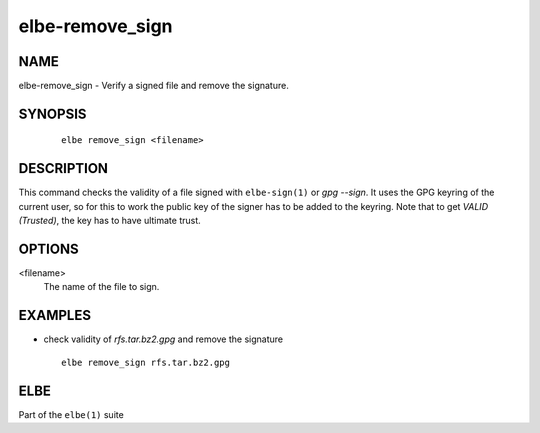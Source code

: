 ************************
elbe-remove_sign
************************

NAME
====

elbe-remove_sign - Verify a signed file and remove the signature.

SYNOPSIS
========

   ::

      elbe remove_sign <filename>

DESCRIPTION
===========

This command checks the validity of a file signed with ``elbe-sign(1)``
or *gpg --sign*. It uses the GPG keyring of the current user, so for
this to work the public key of the signer has to be added to the
keyring. Note that to get *VALID (Trusted)*, the key has to have
ultimate trust.

OPTIONS
=======

<filename>
   The name of the file to sign.

EXAMPLES
========

-  check validity of *rfs.tar.bz2.gpg* and remove the signature

   ::

      elbe remove_sign rfs.tar.bz2.gpg

ELBE
====

Part of the ``elbe(1)`` suite
